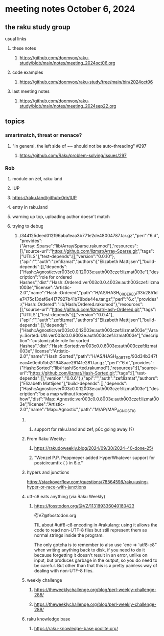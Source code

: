 * meeting notes October 6, 2024
** the raku study group
**** usual links
***** these notes
****** https://github.com/doomvox/raku-study/blob/main/notes/meeting_2024oct06.org 

***** code examples
****** https://github.com/doomvox/raku-study/tree/main/bin/2024oct06

***** last meeting notes
****** https://github.com/doomvox/raku-study/blob/main/notes/meeting_2024sep22.org

** topics

*** smartmatch, threat or menace? 
**** "In general, the left side of ~~ should not be auto-threading" #297
***** https://github.com/Raku/problem-solving/issues/297

*** Rob
**** module on zef, raku land 
**** IUP 
**** https://raku.land/github:0rir/IUP
**** entry in raku.land
**** warning up top, uploading author doesn't match

**** trying to debug 

***** /344125deed012196aba1eaa3b771e2de48004787.tar.gz","perl":"6.d","provides":{"Array::Sparse":"lib/Array/Sparse.rakumod"},"resources":[],"source-url":"https://github.com/lizmat/Array-Sparse.git","tags":["UTILS"],"test-depends":[],"version":"0.0.10"},{"api":"","auth":"zef:lizmat","authors":["Elizabeth Mattijsen"],"build-depends":[],"depends":["Hash::Agnostic:ver\u003c0.0.12\u003e:auth\u003czef:lizmat\u003e"],"description":"role for ordered Hashes","dist":"Hash::Ordered:ver\u003c0.0.4\u003e:auth\u003czef:lizmat\u003e","license":"Artistic-2.0","name":"Hash::Ordered","path":"H/AS/HASH_ORDERED/33b2851de7475c13def6e4177927b41b78bde44e.tar.gz","perl":"6.c","provides":{"Hash::Ordered":"lib/Hash/Ordered.rakumod"},"resources":[],"source-url":"https://github.com/lizmat/Hash-Ordered.git","tags":["UTILS"],"test-depends":[],"version":"0.0.4"},{"api":"","auth":"zef:lizmat","authors":["Elizabeth Mattijsen"],"build-depends":[],"depends":["Hash::Agnostic:ver\u003c0.0.12\u003e:auth\u003czef:lizmat\u003e","Array::Sorted::Util:ver\u003c0.0.9\u003e:auth\u003czef:lizmat\u003e"],"description":"customizable role for sorted Hashes","dist":"Hash::Sorted:ver\u003c0.0.6\u003e:auth\u003czef:lizmat\u003e","license":"Artistic-2.0","name":"Hash::Sorted","path":"H/AS/HASH_SORTED/93d34b347feac4e0edb1bb2f1948aae26141e281.tar.gz","perl":"6.d","provides":{"Hash::Sorted":"lib/Hash/Sorted.rakumod"},"resources":[],"source-url":"https://github.com/lizmat/Hash-Sorted.git","tags":[],"test-depends":[],"version":"0.0.6"},{"api":"","auth":"zef:lizmat","authors":["Elizabeth Mattijsen"],"build-depends":[],"depends":["Hash::Agnostic:ver\u003c0.0.12\u003e:auth\u003czef:lizmat\u003e"],"description":"be a map without knowing how","dist":"Map::Agnostic:ver\u003c0.0.8\u003e:auth\u003czef:lizmat\u003e","license":"Artistic-2.0","name":"Map::Agnostic","path":"M/AP/MAP_AGNOSTIC




****** 
******* support for raku.land and zef, p6c going away (?)

****** From Raku Weekly:
******* https://rakudoweekly.blog/2024/09/30/2024-40-done-25/
******* "Wenzel P.P. Peppmeyer added HyperWhatever support for postcircumfix { } in 6.e."





****** hypers and junctions
https://stackoverflow.com/questions/78564598/raku-using-hyper-or-race-with-junctions



****** utf-c8 eats anything (via Raku Weekly)
******* https://fosstodon.org/@VZ/113189336040180423

@VZ@fosstodon.org

TIL about #utf8-c8 encoding in #rakulang: using it allows the code to
read non-UTF-8 files but still represent them as normal strings inside
the program.

The only gotcha is to remember to also use `enc => 'utf8-c8'` when
writing anything back to disk, if you need to do it because forgetting
it doesn't result in an error, unlike on input, but produces garbage
in the output, so you do need to be careful. But other than that this
is a pretty painless way of dealing with non-UTF-8 files.



****** weekly challenge 

******* https://theweeklychallenge.org/blog/perl-weekly-challenge-288/

******* https://theweeklychallenge.org/blog/perl-weekly-challenge-289/


****** raku knowledge base
******* https://raku-knowledge-base.podlite.org/


